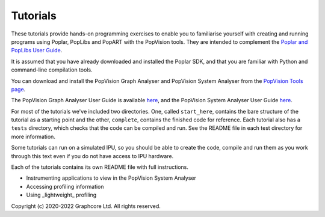 Tutorials
=========

These tutorials provide hands-on programming exercises to enable you to
familiarise yourself with creating and running programs using Poplar,
PopLibs and PopART with the PopVision tools. They are intended to complement the
`Poplar and PopLibs User Guide <https://docs.graphcore.ai/projects/poplar-user-guide/>`_.

It is assumed that you have already downloaded and installed the Poplar SDK, and that
you are familiar with Python and command-line compilation tools.

You can download and install the PopVision Graph Analyser and PopVision System Analyser
from the `PopVision Tools page <https://www.graphcore.ai/developer/popvision-tools>`_.

The PopVision Graph Analyser User Guide is available `here <https://docs.graphcore.ai/projects/graph-analyser-userguide/en/latest/>`_,
and the PopVision System Analyser User Guide `here <https://docs.graphcore.ai/projects/system-analyser-userguide/en/latest/>`_.

For most of the tutorials we've included two directories. One, called
``start_here``, contains the bare structure of the tutorial as a starting point
and the other, ``complete``, contains the finished code for reference.
Each tutorial also has a ``tests`` directory, which checks that the code can be
compiled and run. See the README file in each test directory for more information.

Some tutorials can run on a simulated IPU, so you should be able to create the code, compile
and run them as you work through this text even if you do not have access to IPU hardware.

Each of the tutorials contains its own README file with full instructions.

* Instrumenting applications to view in the PopVision System Analyser
* Accessing profiling information
* Using _lightweight_ profiling

Copyright (c) 2020-2022 Graphcore Ltd. All rights reserved.
